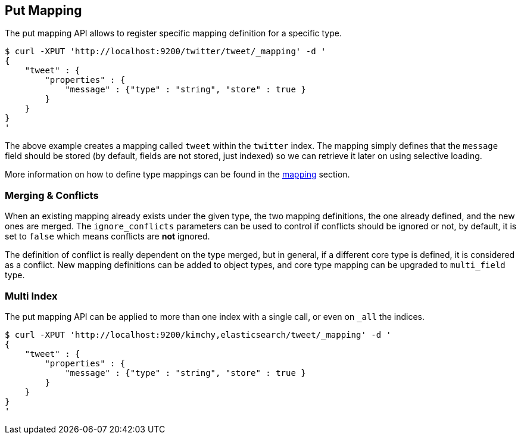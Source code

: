 [[indices-put-mapping]]
== Put Mapping

The put mapping API allows to register specific mapping definition for a
specific type.

[source,js]
--------------------------------------------------
$ curl -XPUT 'http://localhost:9200/twitter/tweet/_mapping' -d '
{
    "tweet" : {
        "properties" : {
            "message" : {"type" : "string", "store" : true }
        }
    }
}
'
--------------------------------------------------

The above example creates a mapping called `tweet` within the `twitter`
index. The mapping simply defines that the `message` field should be
stored (by default, fields are not stored, just indexed) so we can
retrieve it later on using selective loading.

More information on how to define type mappings can be found in the
<<mapping,mapping>> section.

[float]
[[merging-conflicts]]
=== Merging & Conflicts

When an existing mapping already exists under the given type, the two
mapping definitions, the one already defined, and the new ones are
merged. The `ignore_conflicts` parameters can be used to control if
conflicts should be ignored or not, by default, it is set to `false`
which means conflicts are *not* ignored.

The definition of conflict is really dependent on the type merged, but
in general, if a different core type is defined, it is considered as a
conflict. New mapping definitions can be added to object types, and core
type mapping can be upgraded to `multi_field` type.

[float]
[[put-mapping-multi-index]]
=== Multi Index

The put mapping API can be applied to more than one index with a single
call, or even on `_all` the indices.

[source,js]
--------------------------------------------------
$ curl -XPUT 'http://localhost:9200/kimchy,elasticsearch/tweet/_mapping' -d '
{
    "tweet" : {
        "properties" : {
            "message" : {"type" : "string", "store" : true }
        }
    }
}
'
--------------------------------------------------
